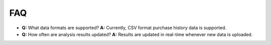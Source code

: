 FAQ
=================
- **Q:** What data formats are supported?  
  **A:** Currently, CSV format purchase history data is supported.

- **Q:** How often are analysis results updated?  
  **A:** Results are updated in real-time whenever new data is uploaded.